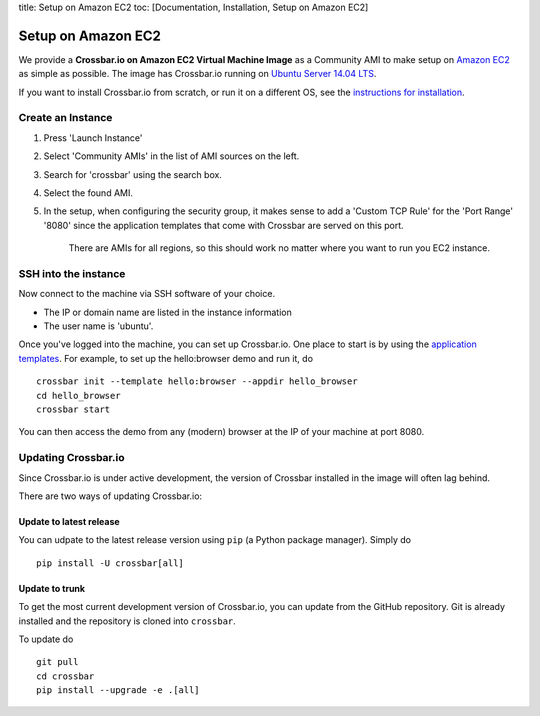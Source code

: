 title: Setup on Amazon EC2 toc: [Documentation, Installation, Setup on
Amazon EC2]

Setup on Amazon EC2
===================

We provide a **Crossbar.io on Amazon EC2 Virtual Machine Image** as a
Community AMI to make setup on `Amazon
EC2 <http://aws.amazon.com/ec2/>`__ as simple as possible. The image has
Crossbar.io running on `Ubuntu Server 14.04
LTS <https://insights.ubuntu.com/2014/04/17/whats-new-in-ubuntu-server-14-04-lts/>`__.

If you want to install Crossbar.io from scratch, or run it on a
different OS, see the `instructions for
installation </docs/Installation>`__.

Create an Instance
------------------

1. Press 'Launch Instance'
2. Select 'Community AMIs' in the list of AMI sources on the left.
3. Search for 'crossbar' using the search box.
4. Select the found AMI.
5. In the setup, when configuring the security group, it makes sense to
   add a 'Custom TCP Rule' for the 'Port Range' '8080' since the
   application templates that come with Crossbar are served on this
   port.

    There are AMIs for all regions, so this should work no matter where
    you want to run you EC2 instance.

SSH into the instance
---------------------

Now connect to the machine via SSH software of your choice.

-  The IP or domain name are listed in the instance information
-  The user name is 'ubuntu'.

Once you've logged into the machine, you can set up Crossbar.io. One
place to start is by using the `application
templates <Application%20Templates>`__. For example, to set up the
hello:browser demo and run it, do

::

    crossbar init --template hello:browser --appdir hello_browser
    cd hello_browser
    crossbar start

You can then access the demo from any (modern) browser at the IP of your
machine at port 8080.

Updating Crossbar.io
--------------------

Since Crossbar.io is under active development, the version of Crossbar
installed in the image will often lag behind.

There are two ways of updating Crossbar.io:

Update to latest release
~~~~~~~~~~~~~~~~~~~~~~~~

You can udpate to the latest release version using ``pip`` (a Python
package manager). Simply do

::

    pip install -U crossbar[all]

Update to trunk
~~~~~~~~~~~~~~~

To get the most current development version of Crossbar.io, you can
update from the GitHub repository. Git is already installed and the
repository is cloned into ``crossbar``.

To update do

::

    git pull
    cd crossbar
    pip install --upgrade -e .[all]
